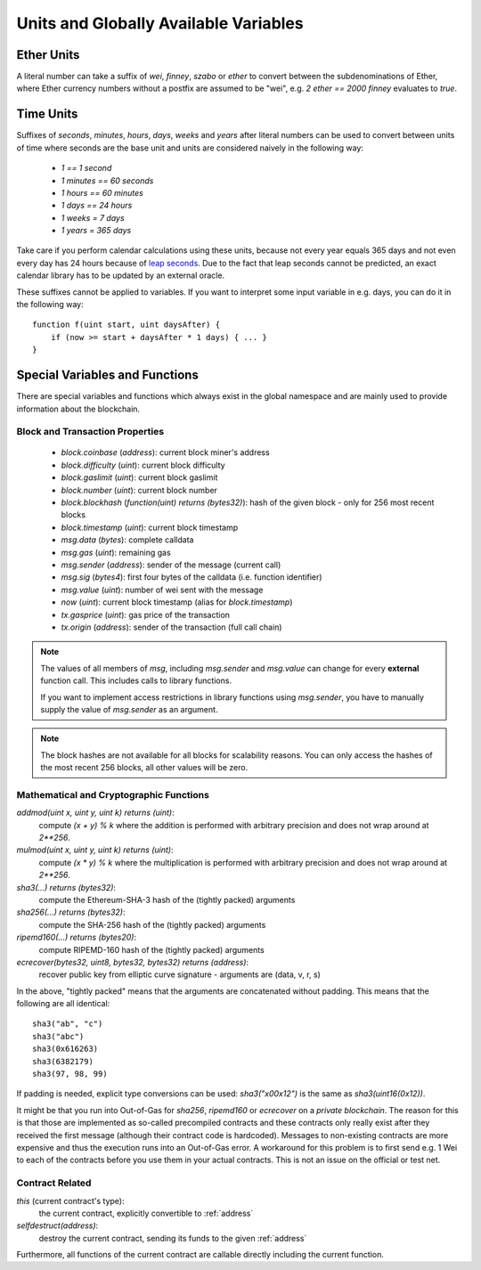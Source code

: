 **************************************
Units and Globally Available Variables
**************************************

.. index:: wei, finney, szabo, ether

Ether Units
===========

A literal number can take a suffix of `wei`, `finney`, `szabo` or `ether` to convert between the subdenominations of Ether, where Ether currency numbers without a postfix are assumed to be "wei", e.g. `2 ether == 2000 finney` evaluates to `true`.

.. index:: time, seconds, minutes, hours, days, weeks, years

Time Units
==========

Suffixes of `seconds`, `minutes`, `hours`, `days`, `weeks` and
`years` after literal numbers can be used to convert between units of time where seconds are the base
unit and units are considered naively in the following way:

 * `1 == 1 second`
 * `1 minutes == 60 seconds`
 * `1 hours == 60 minutes`
 * `1 days == 24 hours`
 * `1 weeks = 7 days`
 * `1 years = 365 days`

Take care if you perform calendar calculations using these units, because
not every year equals 365 days and not even every day has 24 hours
because of `leap seconds <https://en.wikipedia.org/wiki/Leap_second>`_.
Due to the fact that leap seconds cannot be predicted, an exact calendar
library has to be updated by an external oracle.

These suffixes cannot be applied to variables. If you want to
interpret some input variable in e.g. days, you can do it in the following way::

    function f(uint start, uint daysAfter) {
        if (now >= start + daysAfter * 1 days) { ... }
    }

Special Variables and Functions
===============================

There are special variables and functions which always exist in the global
namespace and are mainly used to provide information about the blockchain.

.. index:: block, coinbase, difficulty, number, block;number, timestamp, block;timestamp, msg, data, gas, sender, value, now, gas price, origin


Block and Transaction Properties
------------------------------------

 - `block.coinbase` (`address`): current block miner's address
 - `block.difficulty` (`uint`): current block difficulty
 - `block.gaslimit` (`uint`): current block gaslimit
 - `block.number` (`uint`): current block number
 - `block.blockhash` (`function(uint) returns (bytes32)`): hash of the given block - only for 256 most recent blocks
 - `block.timestamp` (`uint`): current block timestamp
 - `msg.data` (`bytes`): complete calldata
 - `msg.gas` (`uint`): remaining gas
 - `msg.sender` (`address`): sender of the message (current call)
 - `msg.sig` (`bytes4`): first four bytes of the calldata (i.e. function identifier)
 - `msg.value` (`uint`): number of wei sent with the message
 - `now` (`uint`): current block timestamp (alias for `block.timestamp`)
 - `tx.gasprice` (`uint`): gas price of the transaction
 - `tx.origin` (`address`): sender of the transaction (full call chain)

.. note::
    The values of all members of `msg`, including `msg.sender` and
    `msg.value` can change for every **external** function call.
    This includes calls to library functions.

    If you want to implement access restrictions in library functions using
    `msg.sender`, you have to manually supply the value of
    `msg.sender` as an argument.

.. note::
    The block hashes are not available for all blocks for scalability reasons.
    You can only access the hashes of the most recent 256 blocks, all other
    values will be zero.

.. index:: sha3, ripemd160, sha256, ecrecover, addmod, mulmod, cryptography, this, super, selfdestruct, balance, send

Mathematical and Cryptographic Functions
----------------------------------------

`addmod(uint x, uint y, uint k) returns (uint)`:
    compute `(x + y) % k` where the addition is performed with arbitrary precision and does not wrap around at `2**256`.
`mulmod(uint x, uint y, uint k) returns (uint)`:
    compute `(x * y) % k` where the multiplication is performed with arbitrary precision and does not wrap around at `2**256`.
`sha3(...) returns (bytes32)`:
    compute the Ethereum-SHA-3 hash of the (tightly packed) arguments
`sha256(...) returns (bytes32)`:
    compute the SHA-256 hash of the (tightly packed) arguments
`ripemd160(...) returns (bytes20)`:
    compute RIPEMD-160 hash of the (tightly packed) arguments
`ecrecover(bytes32, uint8, bytes32, bytes32) returns (address)`:
    recover public key from elliptic curve signature - arguments are (data, v, r, s)

In the above, "tightly packed" means that the arguments are concatenated without padding.
This means that the following are all identical::

    sha3("ab", "c")
    sha3("abc")
    sha3(0x616263)
    sha3(6382179)
    sha3(97, 98, 99)

If padding is needed, explicit type conversions can be used: `sha3("\x00\x12")` is the
same as `sha3(uint16(0x12))`.

It might be that you run into Out-of-Gas for `sha256`, `ripemd160` or `ecrecover` on a *private blockchain*. The reason for this is that those are implemented as so-called precompiled contracts and these contracts only really exist after they received the first message (although their contract code is hardcoded). Messages to non-existing contracts are more expensive and thus the execution runs into an Out-of-Gas error. A workaround for this problem is to first send e.g. 1 Wei to each of the contracts before you use them in your actual contracts. This is not an issue on the official or test net.

.. index:: this, selfdestruct

Contract Related
----------------

`this` (current contract's type):
    the current contract, explicitly convertible to :ref:`address`

`selfdestruct(address)`:
    destroy the current contract, sending its funds to the given :ref:`address`

Furthermore, all functions of the current contract are callable directly including the current function.

